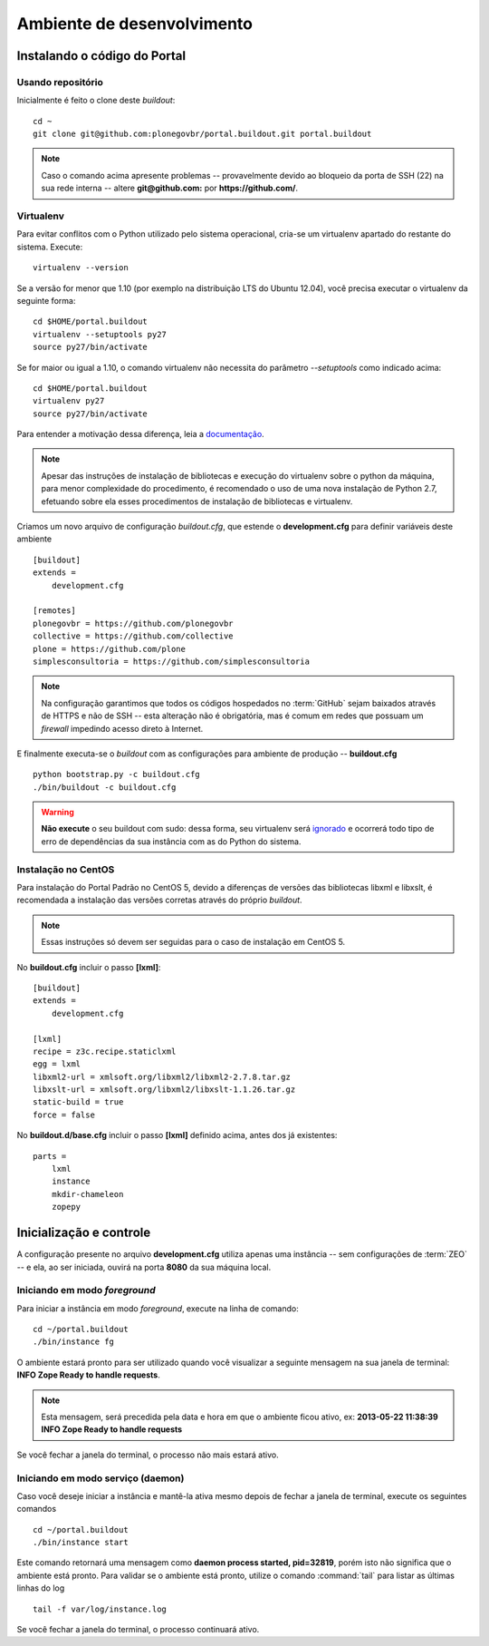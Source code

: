 =======================================
Ambiente de desenvolvimento
=======================================

Instalando o código do Portal
================================

Usando repositório
---------------------

Inicialmente é feito o clone deste *buildout*:
::

    cd ~
    git clone git@github.com:plonegovbr/portal.buildout.git portal.buildout


.. note :: Caso o comando acima apresente problemas -- provavelmente devido ao
           bloqueio da porta de SSH (22) na sua rede interna -- altere
           **git@github.com:** por **https://github.com/**.


Virtualenv
---------------------

Para evitar conflitos com o Python utilizado pelo sistema operacional, cria-se
um virtualenv apartado do restante do sistema. Execute:
::

    virtualenv --version

Se a versão for menor que 1.10 (por exemplo na distribuição LTS do Ubuntu
12.04), você precisa executar o virtualenv da seguinte forma:
::

    cd $HOME/portal.buildout
    virtualenv --setuptools py27
    source py27/bin/activate

Se for maior ou igual a 1.10, o comando virtualenv não necessita do parâmetro
*--setuptools* como indicado acima:
::

    cd $HOME/portal.buildout
    virtualenv py27
    source py27/bin/activate

Para entender a motivação dessa diferença, leia a `documentação <https://github.com/plonegovbr/portal.buildout/issues/41>`_.

.. note :: Apesar das instruções de instalação de bibliotecas e execução
           do virtualenv sobre o python da máquina, para menor complexidade
           do procedimento, é recomendado o uso de uma nova instalação de
           Python 2.7, efetuando sobre ela esses procedimentos de
           instalação de bibliotecas e virtualenv.

Criamos um novo arquivo de configuração *buildout.cfg*, que estende o
**development.cfg** para definir variáveis deste ambiente
::

    [buildout]
    extends =
        development.cfg

    [remotes]
    plonegovbr = https://github.com/plonegovbr
    collective = https://github.com/collective
    plone = https://github.com/plone
    simplesconsultoria = https://github.com/simplesconsultoria

.. note :: Na configuração garantimos que todos os códigos hospedados no
           :term:`GitHub` sejam baixados através de HTTPS e não de SSH -- esta
           alteração não é obrigatória, mas é comum em redes que possuam
           um *firewall* impedindo acesso direto à Internet.

E finalmente executa-se o *buildout* com as configurações para ambiente de
produção -- **buildout.cfg**
::

    python bootstrap.py -c buildout.cfg
    ./bin/buildout -c buildout.cfg

.. warning :: **Não execute** o seu buildout com sudo: dessa forma, seu
              virtualenv será `ignorado <http://askubuntu.com/a/478001>`_ e
              ocorrerá todo tipo de erro de dependências da sua instância com
              as do Python do sistema.


Instalação no CentOS
-----------------------

Para instalação do Portal Padrão no CentOS 5, devido a diferenças de versões
das bibliotecas libxml e libxslt, é recomendada a instalação das versões
corretas através do próprio *buildout*.

.. note :: Essas instruções só devem ser seguidas para o caso de
           instalação em CentOS 5.

No **buildout.cfg** incluir o passo **[lxml]**:
::

    [buildout]
    extends =
        development.cfg

    [lxml]
    recipe = z3c.recipe.staticlxml
    egg = lxml
    libxml2-url = xmlsoft.org/libxml2/libxml2-2.7.8.tar.gz
    libxslt-url = xmlsoft.org/libxml2/libxslt-1.1.26.tar.gz
    static-build = true
    force = false

No **buildout.d/base.cfg** incluir o passo **[lxml]** definido acima, antes
dos já existentes:
::

    parts =
        lxml
        instance
        mkdir-chameleon
        zopepy

Inicialização e controle
==========================

A configuração presente no arquivo **development.cfg** utiliza apenas uma
instância -- sem configurações de :term:`ZEO` -- e ela, ao ser iniciada, ouvirá na
porta **8080** da sua máquina local.

Iniciando em modo *foreground*
------------------------------------

Para iniciar a instância em modo *foreground*, execute na linha de comando:
::

    cd ~/portal.buildout
    ./bin/instance fg

O ambiente estará pronto para ser utilizado quando você visualizar a seguinte
mensagem na sua janela de terminal: **INFO Zope Ready to handle requests**.

.. note :: Esta mensagem, será precedida pela data e hora em que o ambiente
           ficou ativo, ex: **2013-05-22 11:38:39 INFO Zope Ready to handle
           requests**

Se você fechar a janela do terminal, o processo não mais estará ativo.


Iniciando em modo serviço (daemon)
------------------------------------

Caso você deseje iniciar a instância e mantê-la ativa mesmo depois de fechar
a janela de terminal, execute os seguintes comandos
::

    cd ~/portal.buildout
    ./bin/instance start

Este comando retornará uma mensagem como **daemon process started, pid=32819**,
porém isto não significa que o ambiente está pronto. Para validar se o ambiente
está pronto, utilize o comando :command:`tail` para listar as últimas linhas do log
::

    tail -f var/log/instance.log

Se você fechar a janela do terminal, o processo continuará ativo.

